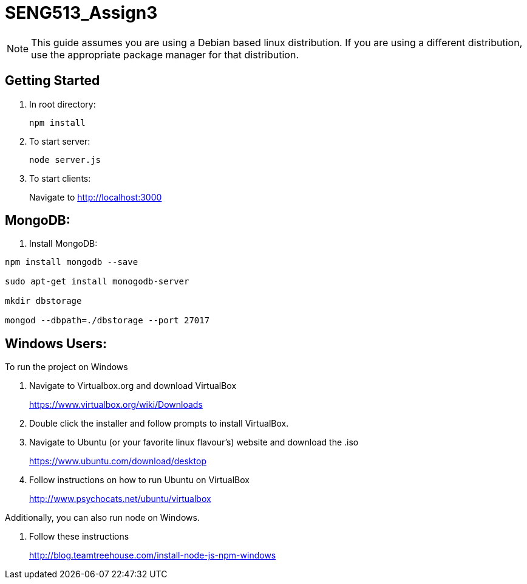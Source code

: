 = SENG513_Assign3

NOTE: This guide assumes you are using a Debian based linux distribution.
If you are using a different distribution, use the appropriate package manager for that distribution.

== Getting Started

. In root directory:
+
`npm install`
+
. To start server:
+
`node server.js`
+
. To start clients:
+
Navigate to http://localhost:3000

== MongoDB:

. Install MongoDB:
```
npm install mongodb --save

sudo apt-get install monogodb-server

mkdir dbstorage

mongod --dbpath=./dbstorage --port 27017
```

== Windows Users:

To run the project on Windows

. Navigate to Virtualbox.org and download VirtualBox
+
https://www.virtualbox.org/wiki/Downloads
+
. Double click the installer and follow prompts to install VirtualBox.
+
. Navigate to Ubuntu (or your favorite linux flavour's) website and download the .iso
+
https://www.ubuntu.com/download/desktop
+
. Follow instructions on how to run Ubuntu on VirtualBox
+
http://www.psychocats.net/ubuntu/virtualbox

Additionally, you can also run node on Windows.

. Follow these instructions
+
http://blog.teamtreehouse.com/install-node-js-npm-windows

